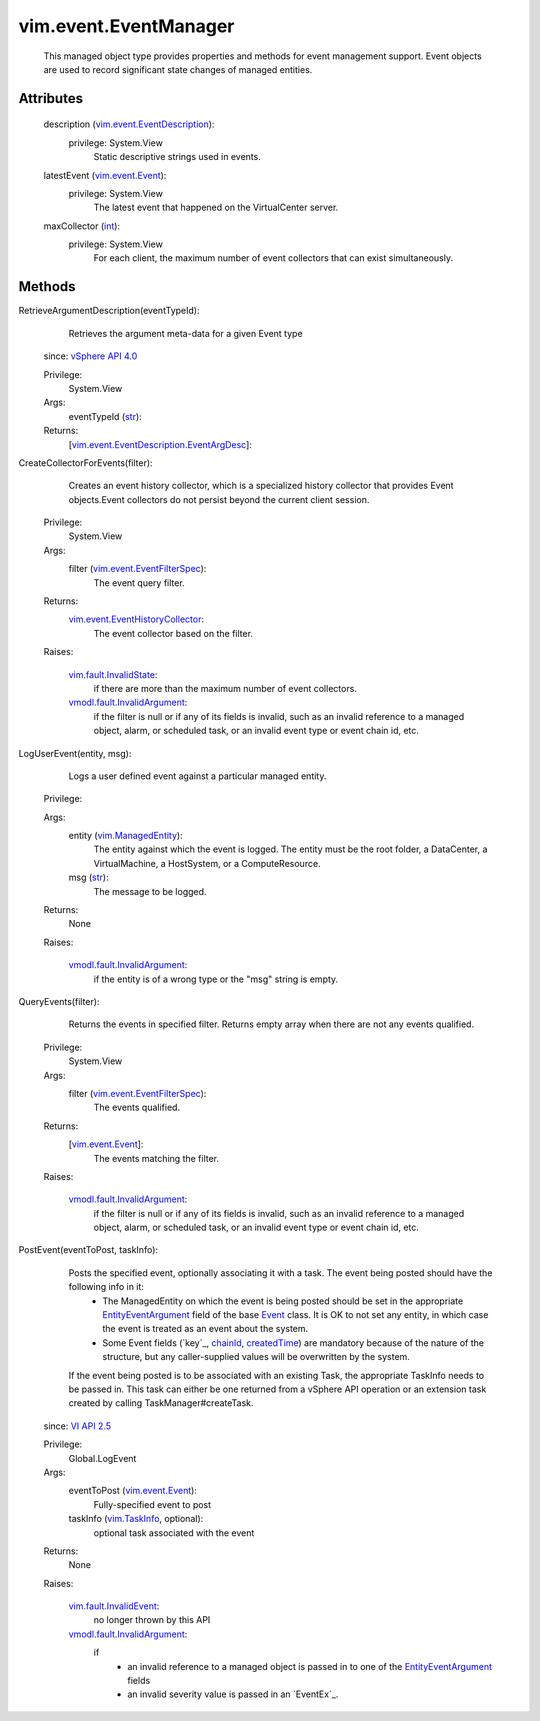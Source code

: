 .. _int: https://docs.python.org/2/library/stdtypes.html

.. _str: https://docs.python.org/2/library/stdtypes.html

.. _Event: ../../vim/event/Event.rst

.. _chainId: ../../vim/event/Event.rst#chainId

.. _vim.Task: ../../vim/Task.rst

.. _VI API 2.5: ../../vim/version.rst#vimversionversion2

.. _createdTime: ../../vim/event/Event.rst#createdTime

.. _vim.TaskInfo: ../../vim/TaskInfo.rst

.. _vim.event.Event: ../../vim/event/Event.rst

.. _vSphere API 4.0: ../../vim/version.rst#vimversionversion5

.. _vim.ManagedEntity: ../../vim/ManagedEntity.rst

.. _EntityEventArgument: ../../vim/event/EntityEventArgument.rst

.. _vim.fault.InvalidState: ../../vim/fault/InvalidState.rst

.. _vim.fault.InvalidEvent: ../../vim/fault/InvalidEvent.rst

.. _vim.event.EventFilterSpec: ../../vim/event/EventFilterSpec.rst

.. _vim.event.EventDescription: ../../vim/event/EventDescription.rst

.. _vmodl.fault.InvalidArgument: ../../vmodl/fault/InvalidArgument.rst

.. _vim.event.EventHistoryCollector: ../../vim/event/EventHistoryCollector.rst

.. _vim.event.EventDescription.EventArgDesc: ../../vim/event/EventDescription/EventArgDesc.rst


vim.event.EventManager
======================
  This managed object type provides properties and methods for event management support. Event objects are used to record significant state changes of managed entities.




Attributes
----------
    description (`vim.event.EventDescription`_):
      privilege: System.View
       Static descriptive strings used in events.
    latestEvent (`vim.event.Event`_):
      privilege: System.View
       The latest event that happened on the VirtualCenter server.
    maxCollector (`int`_):
      privilege: System.View
       For each client, the maximum number of event collectors that can exist simultaneously.


Methods
-------


RetrieveArgumentDescription(eventTypeId):
   Retrieves the argument meta-data for a given Event type
  since: `vSphere API 4.0`_


  Privilege:
               System.View



  Args:
    eventTypeId (`str`_):




  Returns:
    [`vim.event.EventDescription.EventArgDesc`_]:



CreateCollectorForEvents(filter):
   Creates an event history collector, which is a specialized history collector that provides Event objects.Event collectors do not persist beyond the current client session.


  Privilege:
               System.View



  Args:
    filter (`vim.event.EventFilterSpec`_):
       The event query filter.




  Returns:
    `vim.event.EventHistoryCollector`_:
         The event collector based on the filter.

  Raises:

    `vim.fault.InvalidState`_:
       if there are more than the maximum number of event collectors.

    `vmodl.fault.InvalidArgument`_:
       if the filter is null or if any of its fields is invalid, such as an invalid reference to a managed object, alarm, or scheduled task, or an invalid event type or event chain id, etc.


LogUserEvent(entity, msg):
   Logs a user defined event against a particular managed entity.


  Privilege:



  Args:
    entity (`vim.ManagedEntity`_):
       The entity against which the event is logged. The entity must be the root folder, a DataCenter, a VirtualMachine, a HostSystem, or a ComputeResource.


    msg (`str`_):
       The message to be logged.




  Returns:
    None


  Raises:

    `vmodl.fault.InvalidArgument`_:
       if the entity is of a wrong type or the "msg" string is empty.


QueryEvents(filter):
   Returns the events in specified filter. Returns empty array when there are not any events qualified.


  Privilege:
               System.View



  Args:
    filter (`vim.event.EventFilterSpec`_):
       The events qualified.




  Returns:
    [`vim.event.Event`_]:
         The events matching the filter.

  Raises:

    `vmodl.fault.InvalidArgument`_:
       if the filter is null or if any of its fields is invalid, such as an invalid reference to a managed object, alarm, or scheduled task, or an invalid event type or event chain id, etc.


PostEvent(eventToPost, taskInfo):
   Posts the specified event, optionally associating it with a task. The event being posted should have the following info in it:
    * The ManagedEntity on which the event is being posted should be set in the appropriate `EntityEventArgument`_ field of the base `Event`_ class. It is OK to not set any entity, in which case the event is treated as an event about the system.
    * Some Event fields (`key`_, `chainId`_, `createdTime`_) are mandatory because of the nature of the structure, but any caller-supplied values will be overwritten by the system.
   If the event being posted is to be associated with an existing Task, the appropriate TaskInfo needs to be passed in. This task can either be one returned from a vSphere API operation or an extension task created by calling TaskManager#createTask.
  since: `VI API 2.5`_


  Privilege:
               Global.LogEvent



  Args:
    eventToPost (`vim.event.Event`_):
       Fully-specified event to post


    taskInfo (`vim.TaskInfo`_, optional):
       optional task associated with the event




  Returns:
    None


  Raises:

    `vim.fault.InvalidEvent`_:
       no longer thrown by this API

    `vmodl.fault.InvalidArgument`_:
       if
        * an invalid reference to a managed object is passed in to one of the `EntityEventArgument`_ fields
        * an invalid severity value is passed in an `EventEx`_.



